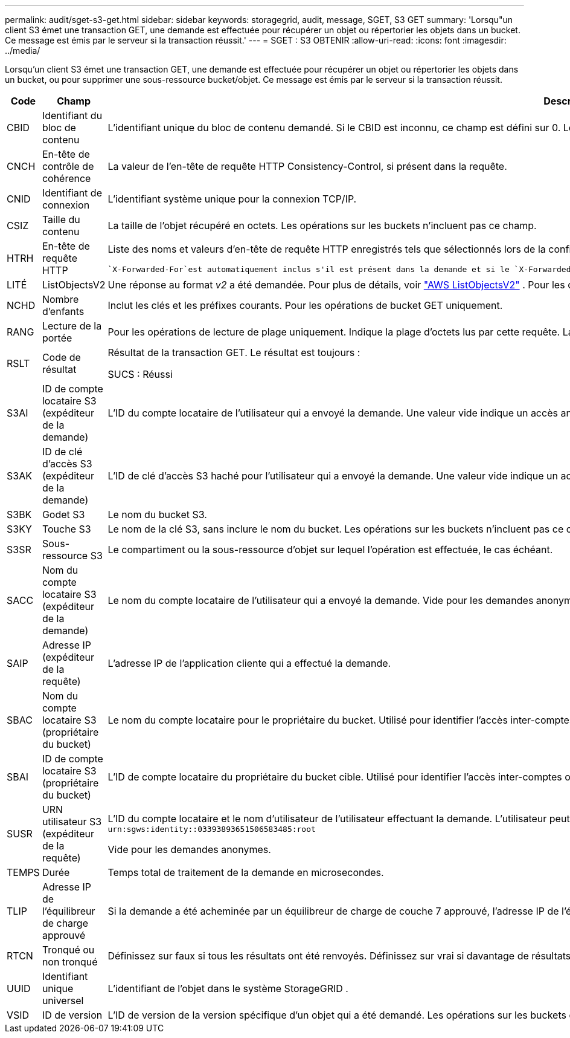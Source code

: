 ---
permalink: audit/sget-s3-get.html 
sidebar: sidebar 
keywords: storagegrid, audit, message, SGET, S3 GET 
summary: 'Lorsqu"un client S3 émet une transaction GET, une demande est effectuée pour récupérer un objet ou répertorier les objets dans un bucket.  Ce message est émis par le serveur si la transaction réussit.' 
---
= SGET : S3 OBTENIR
:allow-uri-read: 
:icons: font
:imagesdir: ../media/


[role="lead"]
Lorsqu'un client S3 émet une transaction GET, une demande est effectuée pour récupérer un objet ou répertorier les objets dans un bucket, ou pour supprimer une sous-ressource bucket/objet.  Ce message est émis par le serveur si la transaction réussit.

[cols="1a,1a,4a"]
|===
| Code | Champ | Description 


 a| 
CBID
 a| 
Identifiant du bloc de contenu
 a| 
L'identifiant unique du bloc de contenu demandé.  Si le CBID est inconnu, ce champ est défini sur 0.  Les opérations sur les buckets n'incluent pas ce champ.



 a| 
CNCH
 a| 
En-tête de contrôle de cohérence
 a| 
La valeur de l'en-tête de requête HTTP Consistency-Control, si présent dans la requête.



 a| 
CNID
 a| 
Identifiant de connexion
 a| 
L'identifiant système unique pour la connexion TCP/IP.



 a| 
CSIZ
 a| 
Taille du contenu
 a| 
La taille de l'objet récupéré en octets.  Les opérations sur les buckets n'incluent pas ce champ.



 a| 
HTRH
 a| 
En-tête de requête HTTP
 a| 
Liste des noms et valeurs d'en-tête de requête HTTP enregistrés tels que sélectionnés lors de la configuration.

 `X-Forwarded-For`est automatiquement inclus s'il est présent dans la demande et si le `X-Forwarded-For` la valeur est différente de l'adresse IP de l'expéditeur de la demande (champ d'audit SAIP).



 a| 
LITÉ
 a| 
ListObjectsV2
 a| 
Une réponse au format _v2_ a été demandée.  Pour plus de détails, voir https://docs.aws.amazon.com/AmazonS3/latest/API/API_ListObjectsV2.html["AWS ListObjectsV2"^] .  Pour les opérations de bucket GET uniquement.



 a| 
NCHD
 a| 
Nombre d'enfants
 a| 
Inclut les clés et les préfixes courants.  Pour les opérations de bucket GET uniquement.



 a| 
RANG
 a| 
Lecture de la portée
 a| 
Pour les opérations de lecture de plage uniquement.  Indique la plage d'octets lus par cette requête.  La valeur après la barre oblique (/) indique la taille de l'objet entier.



 a| 
RSLT
 a| 
Code de résultat
 a| 
Résultat de la transaction GET.  Le résultat est toujours :

SUCS : Réussi



 a| 
S3AI
 a| 
ID de compte locataire S3 (expéditeur de la demande)
 a| 
L'ID du compte locataire de l'utilisateur qui a envoyé la demande.  Une valeur vide indique un accès anonyme.



 a| 
S3AK
 a| 
ID de clé d'accès S3 (expéditeur de la demande)
 a| 
L'ID de clé d'accès S3 haché pour l'utilisateur qui a envoyé la demande.  Une valeur vide indique un accès anonyme.



 a| 
S3BK
 a| 
Godet S3
 a| 
Le nom du bucket S3.



 a| 
S3KY
 a| 
Touche S3
 a| 
Le nom de la clé S3, sans inclure le nom du bucket.  Les opérations sur les buckets n'incluent pas ce champ.



 a| 
S3SR
 a| 
Sous-ressource S3
 a| 
Le compartiment ou la sous-ressource d'objet sur lequel l'opération est effectuée, le cas échéant.



 a| 
SACC
 a| 
Nom du compte locataire S3 (expéditeur de la demande)
 a| 
Le nom du compte locataire de l'utilisateur qui a envoyé la demande.  Vide pour les demandes anonymes.



 a| 
SAIP
 a| 
Adresse IP (expéditeur de la requête)
 a| 
L'adresse IP de l'application cliente qui a effectué la demande.



 a| 
SBAC
 a| 
Nom du compte locataire S3 (propriétaire du bucket)
 a| 
Le nom du compte locataire pour le propriétaire du bucket.  Utilisé pour identifier l'accès inter-comptes ou anonyme.



 a| 
SBAI
 a| 
ID de compte locataire S3 (propriétaire du bucket)
 a| 
L'ID de compte locataire du propriétaire du bucket cible.  Utilisé pour identifier l'accès inter-comptes ou anonyme.



 a| 
SUSR
 a| 
URN utilisateur S3 (expéditeur de la requête)
 a| 
L'ID du compte locataire et le nom d'utilisateur de l'utilisateur effectuant la demande.  L'utilisateur peut être un utilisateur local ou un utilisateur LDAP. Par exemple :  `urn:sgws:identity::03393893651506583485:root`

Vide pour les demandes anonymes.



 a| 
TEMPS
 a| 
Durée
 a| 
Temps total de traitement de la demande en microsecondes.



 a| 
TLIP
 a| 
Adresse IP de l'équilibreur de charge approuvé
 a| 
Si la demande a été acheminée par un équilibreur de charge de couche 7 approuvé, l'adresse IP de l'équilibreur de charge.



 a| 
RTCN
 a| 
Tronqué ou non tronqué
 a| 
Définissez sur faux si tous les résultats ont été renvoyés.  Définissez sur vrai si davantage de résultats sont disponibles à renvoyer.  Pour les opérations de bucket GET uniquement.



 a| 
UUID
 a| 
Identifiant unique universel
 a| 
L'identifiant de l'objet dans le système StorageGRID .



 a| 
VSID
 a| 
ID de version
 a| 
L'ID de version de la version spécifique d'un objet qui a été demandé.  Les opérations sur les buckets et les objets dans les buckets non versionnés n'incluent pas ce champ.

|===